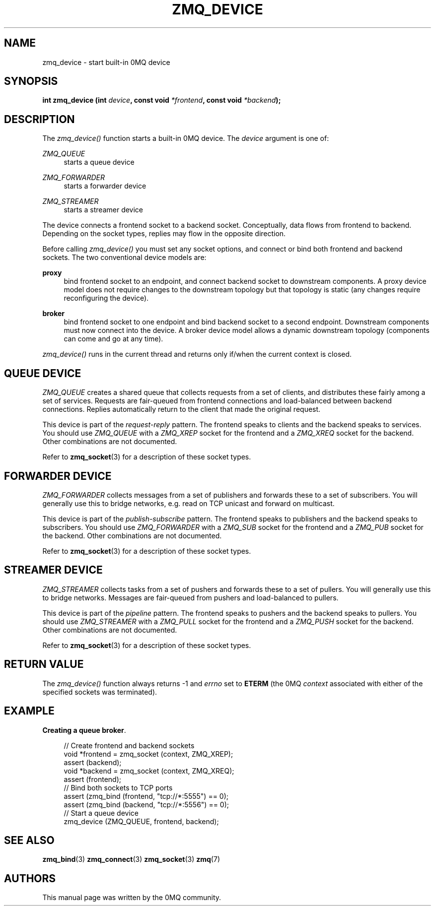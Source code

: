 '\" t
.\"     Title: zmq_device
.\"    Author: [see the "AUTHORS" section]
.\" Generator: DocBook XSL Stylesheets v1.75.2 <http://docbook.sf.net/>
.\"      Date: 04/04/2012
.\"    Manual: 0MQ Manual
.\"    Source: 0MQ 2.2.0
.\"  Language: English
.\"
.TH "ZMQ_DEVICE" "3" "04/04/2012" "0MQ 2\&.2\&.0" "0MQ Manual"
.\" -----------------------------------------------------------------
.\" * Define some portability stuff
.\" -----------------------------------------------------------------
.\" ~~~~~~~~~~~~~~~~~~~~~~~~~~~~~~~~~~~~~~~~~~~~~~~~~~~~~~~~~~~~~~~~~
.\" http://bugs.debian.org/507673
.\" http://lists.gnu.org/archive/html/groff/2009-02/msg00013.html
.\" ~~~~~~~~~~~~~~~~~~~~~~~~~~~~~~~~~~~~~~~~~~~~~~~~~~~~~~~~~~~~~~~~~
.ie \n(.g .ds Aq \(aq
.el       .ds Aq '
.\" -----------------------------------------------------------------
.\" * set default formatting
.\" -----------------------------------------------------------------
.\" disable hyphenation
.nh
.\" disable justification (adjust text to left margin only)
.ad l
.\" -----------------------------------------------------------------
.\" * MAIN CONTENT STARTS HERE *
.\" -----------------------------------------------------------------
.SH "NAME"
zmq_device \- start built\-in 0MQ device
.SH "SYNOPSIS"
.sp
\fBint zmq_device (int \fR\fB\fIdevice\fR\fR\fB, const void \fR\fB\fI*frontend\fR\fR\fB, const void \fR\fB\fI*backend\fR\fR\fB);\fR
.SH "DESCRIPTION"
.sp
The \fIzmq_device()\fR function starts a built\-in 0MQ device\&. The \fIdevice\fR argument is one of:
.PP
\fIZMQ_QUEUE\fR
.RS 4
starts a queue device
.RE
.PP
\fIZMQ_FORWARDER\fR
.RS 4
starts a forwarder device
.RE
.PP
\fIZMQ_STREAMER\fR
.RS 4
starts a streamer device
.RE
.sp
The device connects a frontend socket to a backend socket\&. Conceptually, data flows from frontend to backend\&. Depending on the socket types, replies may flow in the opposite direction\&.
.sp
Before calling \fIzmq_device()\fR you must set any socket options, and connect or bind both frontend and backend sockets\&. The two conventional device models are:
.PP
\fBproxy\fR
.RS 4
bind frontend socket to an endpoint, and connect backend socket to downstream components\&. A proxy device model does not require changes to the downstream topology but that topology is static (any changes require reconfiguring the device)\&.
.RE
.PP
\fBbroker\fR
.RS 4
bind frontend socket to one endpoint and bind backend socket to a second endpoint\&. Downstream components must now connect into the device\&. A broker device model allows a dynamic downstream topology (components can come and go at any time)\&.
.RE
.sp
\fIzmq_device()\fR runs in the current thread and returns only if/when the current context is closed\&.
.SH "QUEUE DEVICE"
.sp
\fIZMQ_QUEUE\fR creates a shared queue that collects requests from a set of clients, and distributes these fairly among a set of services\&. Requests are fair\-queued from frontend connections and load\-balanced between backend connections\&. Replies automatically return to the client that made the original request\&.
.sp
This device is part of the \fIrequest\-reply\fR pattern\&. The frontend speaks to clients and the backend speaks to services\&. You should use \fIZMQ_QUEUE\fR with a \fIZMQ_XREP\fR socket for the frontend and a \fIZMQ_XREQ\fR socket for the backend\&. Other combinations are not documented\&.
.sp
Refer to \fBzmq_socket\fR(3) for a description of these socket types\&.
.SH "FORWARDER DEVICE"
.sp
\fIZMQ_FORWARDER\fR collects messages from a set of publishers and forwards these to a set of subscribers\&. You will generally use this to bridge networks, e\&.g\&. read on TCP unicast and forward on multicast\&.
.sp
This device is part of the \fIpublish\-subscribe\fR pattern\&. The frontend speaks to publishers and the backend speaks to subscribers\&. You should use \fIZMQ_FORWARDER\fR with a \fIZMQ_SUB\fR socket for the frontend and a \fIZMQ_PUB\fR socket for the backend\&. Other combinations are not documented\&.
.sp
Refer to \fBzmq_socket\fR(3) for a description of these socket types\&.
.SH "STREAMER DEVICE"
.sp
\fIZMQ_STREAMER\fR collects tasks from a set of pushers and forwards these to a set of pullers\&. You will generally use this to bridge networks\&. Messages are fair\-queued from pushers and load\-balanced to pullers\&.
.sp
This device is part of the \fIpipeline\fR pattern\&. The frontend speaks to pushers and the backend speaks to pullers\&. You should use \fIZMQ_STREAMER\fR with a \fIZMQ_PULL\fR socket for the frontend and a \fIZMQ_PUSH\fR socket for the backend\&. Other combinations are not documented\&.
.sp
Refer to \fBzmq_socket\fR(3) for a description of these socket types\&.
.SH "RETURN VALUE"
.sp
The \fIzmq_device()\fR function always returns \-1 and \fIerrno\fR set to \fBETERM\fR (the 0MQ \fIcontext\fR associated with either of the specified sockets was terminated)\&.
.SH "EXAMPLE"
.PP
\fBCreating a queue broker\fR. 
.sp
.if n \{\
.RS 4
.\}
.nf
//  Create frontend and backend sockets
void *frontend = zmq_socket (context, ZMQ_XREP);
assert (backend);
void *backend = zmq_socket (context, ZMQ_XREQ);
assert (frontend);
//  Bind both sockets to TCP ports
assert (zmq_bind (frontend, "tcp://*:5555") == 0);
assert (zmq_bind (backend, "tcp://*:5556") == 0);
//  Start a queue device
zmq_device (ZMQ_QUEUE, frontend, backend);
.fi
.if n \{\
.RE
.\}
.sp
.SH "SEE ALSO"
.sp
\fBzmq_bind\fR(3) \fBzmq_connect\fR(3) \fBzmq_socket\fR(3) \fBzmq\fR(7)
.SH "AUTHORS"
.sp
This manual page was written by the 0MQ community\&.
